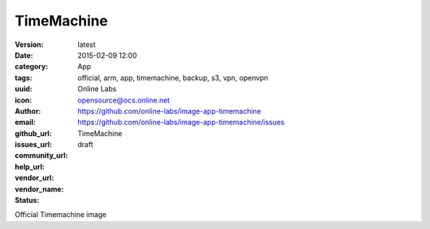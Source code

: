 TimeMachine
###########

:version: latest
:date: 2015-02-09 12:00
:category: App
:tags: official, arm, app, timemachine, backup, s3, vpn, openvpn
:uuid:
:icon:
:author: Online Labs
:email: opensource@ocs.online.net
:github_url: https://github.com/online-labs/image-app-timemachine
:issues_url: https://github.com/online-labs/image-app-timemachine/issues
:community_url:
:help_url:
:vendor_url:
:vendor_name: TimeMachine
:status: draft

Official Timemachine image
